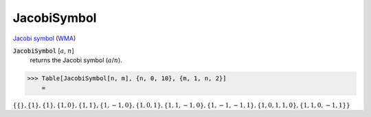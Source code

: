 JacobiSymbol
============

`Jacobi symbol <https://en.wikipedia.org/wiki/Jacobi_symbol>`_ (`WMA <https://reference.wolfram.com/language/ref/JacobiSymbol.html>`_)

:code:`JacobiSymbol` [:math:`a`, :math:`n`]
    returns the Jacobi symbol (:math:`a`/:math:`n`).





>>> Table[JacobiSymbol[n, m], {n, 0, 10}, {m, 1, n, 2}]
    =

:math:`\left\{\left\{\right\},\left\{1\right\},\left\{1\right\},\left\{1,0\right\},\left\{1,1\right\},\left\{1,-1,0\right\},\left\{1,0,1\right\},\left\{1,1,-1,0\right\},\left\{1,-1,-1,1\right\},\left\{1,0,1,1,0\right\},\left\{1,1,0,-1,1\right\}\right\}`


